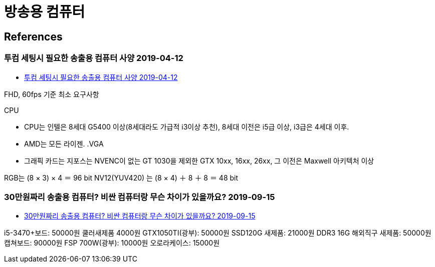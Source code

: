 = 방송용 컴퓨터


== References
=== 투컴 세팅시 필요한 송출용 컴퓨터 사양 2019-04-12
* https://tgd.kr/g/tip/21005873[투컴 세팅시 필요한 송출용 컴퓨터 사양 2019-04-12]

FHD, 60fps 기준 최소 요구사항

.CPU
* CPU는 인텔은 8세대 G5400 이상(8세대라도 가급적 i3이상 추천), 8세대 이전은 i5급 이상, i3급은 4세대 이후.
* AMD는 모든 라이젠.
.VGA
* 그래픽 카드는 지포스는 NVENC이 없는 GT 1030을 제외한 GTX 10xx, 16xx, 26xx, 그 이전은 Maxwell 아키텍처 이상

RGB는 (8 × 3) × 4 ＝ 96 bit
NV12(YUV420) 는 (8 × 4) ＋ 8 ＋ 8 ＝ 48 bit


=== 30만원짜리 송출용 컴퓨터? 비싼 컴퓨터랑 무슨 차이가 있을까요? 2019-09-15
* http://m.ppomppu.co.kr/new/bbs_view.php?id=computer&no=563004[30만원짜리 송출용 컴퓨터? 비싼 컴퓨터랑 무슨 차이가 있을까요? 2019-09-15]

i5-3470+보드: 50000원 쿨러새제품 4000원
GTX1050TI(광부): 50000원 SSD120G 새제품: 21000원
DDR3 16G 해외직구 새제품: 50000원 캡쳐보드: 90000원
FSP 700W(광부): 10000원 오로라케이스: 15000원
